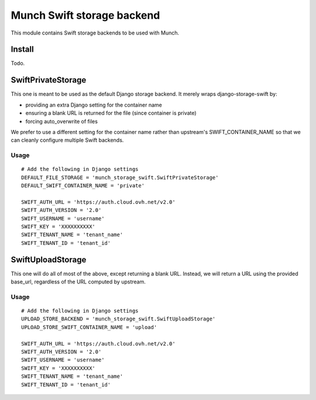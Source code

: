 ===========================
Munch Swift storage backend
===========================

This module contains Swift storage backends to be used with Munch.

*******
Install
*******

Todo.

*******************
SwiftPrivateStorage
*******************

This one is meant to be used as the default Django storage backend.
It merely wraps django-storage-swift by:

* providing an extra Django setting for the container name
* ensuring a blank URL is returned for the file (since container is private)
* forcing auto_overwrite of files

We prefer to use a different setting for the container name rather than upstream's SWIFT_CONTAINER_NAME so that we can cleanly configure multiple Swift backends.

-----
Usage
-----

::

    # Add the following in Django settings
    DEFAULT_FILE_STORAGE = 'munch_storage_swift.SwiftPrivateStorage'
    DEFAULT_SWIFT_CONTAINER_NAME = 'private'

    SWIFT_AUTH_URL = 'https://auth.cloud.ovh.net/v2.0'
    SWIFT_AUTH_VERSION = '2.0'
    SWIFT_USERNAME = 'username'
    SWIFT_KEY = 'XXXXXXXXXX'
    SWIFT_TENANT_NAME = 'tenant_name'
    SWIFT_TENANT_ID = 'tenant_id'


******************
SwiftUploadStorage
******************

This one will do all of most of the above, except returning a blank URL.
Instead, we will return a URL using the provided base_url, regardless of the URL computed by upstream.

-----
Usage
-----

::

    # Add the following in Django settings
    UPLOAD_STORE_BACKEND = 'munch_storage_swift.SwiftUploadStorage'
    UPLOAD_STORE_SWIFT_CONTAINER_NAME = 'upload'

    SWIFT_AUTH_URL = 'https://auth.cloud.ovh.net/v2.0'
    SWIFT_AUTH_VERSION = '2.0'
    SWIFT_USERNAME = 'username'
    SWIFT_KEY = 'XXXXXXXXXX'
    SWIFT_TENANT_NAME = 'tenant_name'
    SWIFT_TENANT_ID = 'tenant_id'


